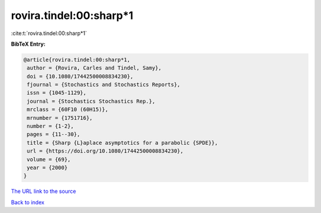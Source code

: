 rovira.tindel:00:sharp*1
========================

:cite:t:`rovira.tindel:00:sharp*1`

**BibTeX Entry:**

.. code-block:: bibtex

   @article{rovira.tindel:00:sharp*1,
    author = {Rovira, Carles and Tindel, Samy},
    doi = {10.1080/17442500008834230},
    fjournal = {Stochastics and Stochastics Reports},
    issn = {1045-1129},
    journal = {Stochastics Stochastics Rep.},
    mrclass = {60F10 (60H15)},
    mrnumber = {1751716},
    number = {1-2},
    pages = {11--30},
    title = {Sharp {L}aplace asymptotics for a parabolic {SPDE}},
    url = {https://doi.org/10.1080/17442500008834230},
    volume = {69},
    year = {2000}
   }

`The URL link to the source <ttps://doi.org/10.1080/17442500008834230}>`__


`Back to index <../By-Cite-Keys.html>`__
